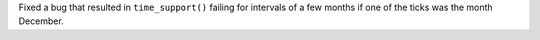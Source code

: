 Fixed a bug that resulted in ``time_support()`` failing for intervals of
a few months if one of the ticks was the month December.